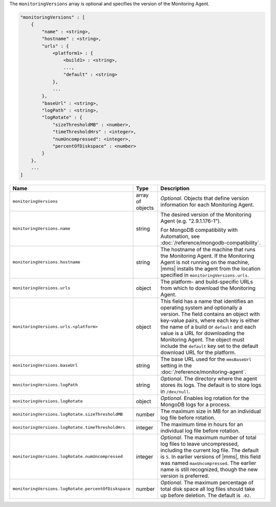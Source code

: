 The ``monitoringVersions`` array is optional and specifies the version of the Monitoring Agent.

.. code-block:: cfg

   "monitoringVersions" : [
       {
           "name" : <string>,
           "hostname" : <string>,
           "urls" : {
               <platform1> : {
                   <build1> : <string>,
                   ...,
                   "default" : <string>
               },
               ...
           },
           "baseUrl" : <string>,
           "logPath" : <string>,
           "logRotate" : {
               "sizeThresholdMB" : <number>,
               "timeThresholdHrs" : <integer>,
               "numUncompressed": <integer>,
               "percentOfDiskspace" : <number>
           }
       },
       ...
   ]

.. list-table::
   :widths: 30 10 80
   :header-rows: 1

   * - Name
     - Type
     - Description

   * - ``monitoringVersions``
     - array of objects
     - *Optional*. Objects that define version information for each Monitoring Agent.

   * - ``monitoringVersions.name``
     - string
     - The desired version of the Monitoring Agent (e.g. "2.9.1.176-1").

       For MongoDB compatibility with Automation, see
       :doc:`/reference/mongodb-compatibility`.

   * - ``monitoringVersions.hostname``
     - string
     - The hostname of the machine that runs the Monitoring Agent. If the
       Monitoring Agent is not running on the machine, |mms| installs the
       agent from the location specified in ``monitoringVersions.urls``.

   * - ``monitoringVersions.urls``
     - object
     - The platform- and build-specific URLs from which to download the
       Monitoring Agent.

   * - ``monitoringVersions.urls.<platform>``
     - object
     - This field has a name that identifies an operating system and
       optionally a version. The field contains an object with key-value
       pairs, where each key is either the name of a build or ``default``
       and each value is a URL for downloading the Monitoring Agent. The
       object must include the ``default`` key set to the default
       download URL for the platform.

   * - ``monitoringVersions.baseUrl``
     - string
     - The base URL used for the ``mmsBaseUrl`` setting in the
       :doc:`/reference/monitoring-agent`.

   * - ``monitoringVersions.logPath``
     - string
     - *Optional*. The directory where the agent stores its logs. The
       default is to store logs in ``/dev/null``.

   * - ``monitoringVersions.logRotate``
     - object
     - *Optional*. Enables log rotation for the MongoDB logs for a
       process.

   * - ``monitoringVersions.logRotate.sizeThresholdMB``
     - number
     - The maximum size in MB for an individual log file before rotation.

   * - ``monitoringVersions.logRotate.timeThresholdHrs``
     - integer
     - The maximum time in hours for an individual log file before
       rotation.

   * - ``monitoringVersions.logRotate.numUncompressed``
     - integer
     - *Optional*. The maximum number of total log files to leave
       uncompressed, including the current log file. The default is ``5``.
       In earlier versions of |mms|, this field was named
       ``maxUncompressed``. The earlier name is still recognized, though
       the new version is preferred.

   * - ``monitoringVersions.logRotate.percentOfDiskspace``
     - number
     - *Optional*. The maximum percentage of total disk space all log
       files should take up before deletion. The default is ``.02``.
